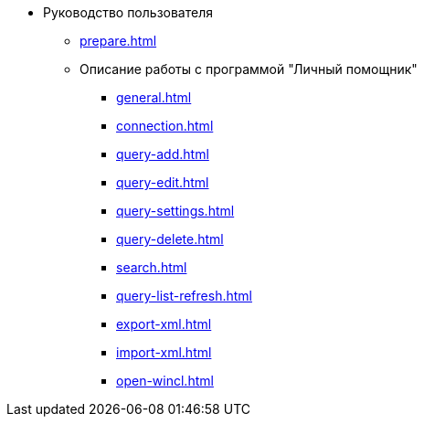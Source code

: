 * Руководство пользователя
** xref:prepare.adoc[]
** Описание работы с программой "Личный помощник"
*** xref:general.adoc[]
*** xref:connection.adoc[]
*** xref:query-add.adoc[]
*** xref:query-edit.adoc[]
*** xref:query-settings.adoc[]
*** xref:query-delete.adoc[]
*** xref:search.adoc[]
*** xref:query-list-refresh.adoc[]
*** xref:export-xml.adoc[]
*** xref:import-xml.adoc[]
*** xref:open-wincl.adoc[]
